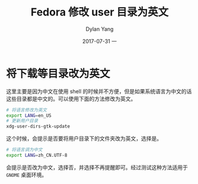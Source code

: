 #+TITLE:       Fedora 修改 user 目录为英文
#+AUTHOR:      Dylan Yang
#+EMAIL:       banshiliuli1990@sina.com
#+DATE:        2017-07-31 一
#+URI:         /blog/%y/%m/%d/fedora-change-user-dirs-to-english
#+KEYWORDS:    Linux, gnome, user
#+TAGS:        Fedora
#+LANGUAGE:    en
#+OPTIONS:     H:3 num:nil toc:nil \n:nil ::t |:t ^:nil -:nil f:t *:t <:t
#+DESCRIPTION: Fedora 小技巧

* 将下载等目录改为英文

这里主要是因为中文在使用 shell 的时候并不方便，但是如果系统语言为中文的话这些目录都是中文的。可以使用下面的方法修改为英文。

#+BEGIN_SRC sh
# 将语言修改为英文
export LANG=en_US
# 更新用户目录
xdg-user-dirs-gtk-update
#+END_SRC

这个时候，会提示是否要将用户目录下的文件夹改为英文，选择是。

#+BEGIN_SRC sh
# 将语言调为中文
export LANG=zh_CN.UTF-8
#+END_SRC

会提示是否改为中文，选择否，并选择不再提醒即可。经过测试这种方法适用于
=GNOME= 桌面环境。

